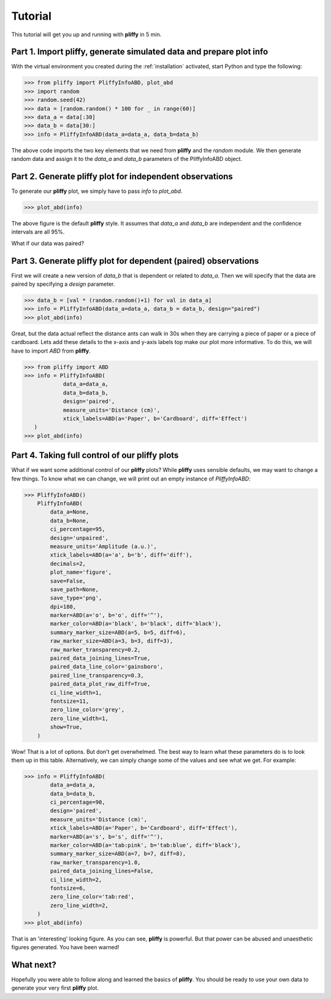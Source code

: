 .. _tutorial:

Tutorial
========

This tutorial will get you up and running with **pliffy** in 5 min.

Part 1. Import pliffy, generate simulated data and prepare plot info
--------------------------------------------------------------------
With the virtual environment you created during the :ref:`installation` activated, start Python and type the following:

.. code-block:: python

    >>> from pliffy import PliffyInfoABD, plot_abd
    >>> import random
    >>> random.seed(42)
    >>> data = [random.random() * 100 for _ in range(60)]
    >>> data_a = data[:30]
    >>> data_b = data[30:]
    >>> info = PliffyInfoABD(data_a=data_a, data_b=data_b)

The above code imports the two key elements that we need from **pliffy** and the `random` module. We then generate random data and assign it to the `data_a` and `data_b` parameters of the PliffyInfoABD object.

Part 2. Generate pliffy plot for independent observations
---------------------------------------------------------
To generate our **pliffy** plot, we simply have to pass `info` to `plot_abd`.

.. code-block:: python

    >>> plot_abd(info)


.. image:: ../img/tutorial2.png
   :width: 300
   :align: center

The above figure is the default **pliffy** style. It assumes that `data_a` and `data_b` are independent and the confidence intervals are all 95%.

What if our data was paired?

Part 3. Generate pliffy plot for dependent (paired) observations
----------------------------------------------------------------
First we will create a new version of `data_b` that is dependent or related to `data_a`. Then we will specify that the data are paired by specifying a `design` parameter.

.. code-block:: python

    >>> data_b = [val * (random.random()+1) for val in data_a]
    >>> info = PliffyInfoABD(data_a=data_a, data_b = data_b, design="paired")
    >>> plot_abd(info)


.. image:: ../img/tutorial2.png
   :width: 300
   :align: center

Great, but the data actual reflect the distance ants can walk in 30s when they are carrying a piece of paper or a piece of cardboard. Lets add these details to the x-axis and y-axis labels top make our plot more informative. To do this, we will have to import `ABD` from **pliffy**.

.. code-block:: python

    >>> from pliffy import ABD
    >>> info = PliffyInfoABD(
	        data_a=data_a,
	        data_b=data_b,
	        design='paired',
	        measure_units='Distance (cm)',
	        xtick_labels=ABD(a='Paper', b='Cardboard', diff='Effect')
       )
    >>> plot_abd(info)


.. image:: ../img/tutorial3.png
   :width: 300
   :align: center


Part 4. Taking full control of our pliffy plots
-----------------------------------------------
What if we want some additional control of our **pliffy** plots? While **pliffy** uses sensible defaults, we may want to change a few things. To know what we can change, we will print out an empty instance of `PliffyInfoABD`:

.. code-block:: python

    >>> PliffyInfoABD()
        PliffyInfoABD(
            data_a=None,
            data_b=None,
            ci_percentage=95,
            design='unpaired',
            measure_units='Amplitude (a.u.)',
            xtick_labels=ABD(a='a', b='b', diff='diff'),
            decimals=2,
            plot_name='figure',
            save=False,
            save_path=None,
            save_type='png',
            dpi=180,
            marker=ABD(a='o', b='o', diff='^'),
            marker_color=ABD(a='black', b='black', diff='black'),
            summary_marker_size=ABD(a=5, b=5, diff=6),
            raw_marker_size=ABD(a=3, b=3, diff=3),
            raw_marker_transparency=0.2,
            paired_data_joining_lines=True,
            paired_data_line_color='gainsboro',
            paired_line_transparency=0.3,
            paired_data_plot_raw_diff=True,
            ci_line_width=1,
            fontsize=11,
            zero_line_color='grey',
            zero_line_width=1,
            show=True,
        )

Wow! That is a lot of options. But don't get overwhelmed. The best way to learn what these parameters do is to look them up in this table. Alternatively, we can simply change some of the values and see what we get. For example:

.. code-block:: python

    >>> info = PliffyInfoABD(
            data_a=data_a,
            data_b=data_b,
            ci_percentage=90,
            design='paired',
            measure_units='Distance (cm)',
            xtick_labels=ABD(a='Paper', b='Cardboard', diff='Effect'),
            marker=ABD(a='s', b='s', diff='^'),
            marker_color=ABD(a='tab:pink', b='tab:blue', diff='black'),
            summary_marker_size=ABD(a=7, b=7, diff=8),
            raw_marker_transparency=1.0,
            paired_data_joining_lines=False,
            ci_line_width=2,
            fontsize=6,
            zero_line_color='tab:red',
            zero_line_width=2,
        )
    >>> plot_abd(info)

.. image:: ../img/tutorial4.png
   :width: 300
   :align: center

That is an 'interesting' looking figure. As you can see, **pliffy** is powerful. But that power can be abused and unaesthetic figures generated. You have been warned!

What next?
----------
Hopefully you were able to follow along and learned the basics of **pliffy**. You should be ready to use your own data to generate your very first **pliffy** plot.

